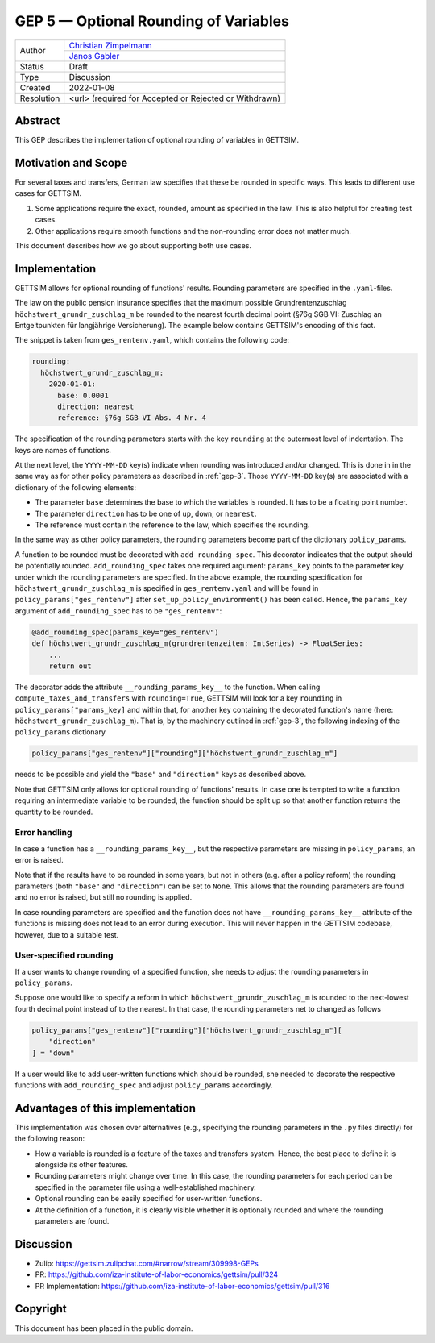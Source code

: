 .. _gep-5:

=============================================
GEP 5 — Optional Rounding of Variables
=============================================

+------------+------------------------------------------------------------------+
| Author     | `Christian Zimpelmann <https://github.com/ChristianZimpelmann>`_ |
+            +------------------------------------------------------------------+
|            | `Janos Gabler <https://github.com/janosg>`_                      |
+------------+------------------------------------------------------------------+
| Status     | Draft                                                            |
+------------+------------------------------------------------------------------+
| Type       | Discussion                                                       |
+------------+------------------------------------------------------------------+
| Created    | 2022-01-08                                                       |
+------------+------------------------------------------------------------------+
| Resolution | <url> (required for Accepted or Rejected or Withdrawn)           |
+------------+------------------------------------------------------------------+


Abstract
--------

This GEP describes the implementation of optional rounding of variables in GETTSIM.


Motivation and Scope
--------------------

For several taxes and transfers, German law specifies that these be rounded in specific
ways. This leads to different use cases for GETTSIM.

1. Some applications require the exact, rounded, amount as specified in the law. This
   is also helpful for creating test cases.
2. Other applications require smooth functions and the non-rounding error does not
   matter much.

This document describes how we go about supporting both use cases.


Implementation
--------------

GETTSIM allows for optional rounding of functions' results. Rounding parameters
are specified in the ``.yaml``-files.

The law on the public pension insurance specifies that the maximum possible
Grundrentenzuschlag ``höchstwert_grundr_zuschlag_m`` be rounded to the nearest
fourth decimal point (§76g SGB VI: Zuschlag an Entgeltpunkten für langjährige
Versicherung). The example below contains GETTSIM's encoding of this fact.

The snippet is taken from ``ges_rentenv.yaml``, which contains the following
code:

.. code-block:: yaml

    rounding:
      höchstwert_grundr_zuschlag_m:
        2020-01-01:
          base: 0.0001
          direction: nearest
          reference: §76g SGB VI Abs. 4 Nr. 4

The specification of the rounding parameters starts with the key ``rounding`` at
the outermost level of indentation. The keys are names of functions.

At the next level, the ``YYYY-MM-DD`` key(s) indicate when rounding was
introduced and/or changed. This is done in in the same way as for other policy
parameters as described in :ref:`gep-3`. Those ``YYYY-MM-DD`` key(s) are
associated with a dictionary of the following elements:

- The parameter ``base`` determines the base to which the variables is rounded.
  It has to be a floating point number.
- The parameter ``direction`` has to be one of ``up``, ``down``, or ``nearest``.
- The reference must contain the reference to the law, which specifies the
  rounding.

In the same way as other policy parameters, the rounding parameters become part
of the dictionary ``policy_params``.

A function to be rounded must be decorated with ``add_rounding_spec``. This decorator
indicates that the output should be potentially rounded. ``add_rounding_spec`` takes
one required argument: ``params_key`` points to the parameter key under which the
rounding parameters are specified. In the above example, the rounding specification for
``höchstwert_grundr_zuschlag_m`` is specified in ``ges_rentenv.yaml`` and will be found
in ``policy_params["ges_rentenv"]`` after ``set_up_policy_environment()`` has been
called. Hence, the ``params_key`` argument of ``add_rounding_spec`` has to be
``"ges_rentenv"``:

.. code-block:: python

    @add_rounding_spec(params_key="ges_rentenv")
    def höchstwert_grundr_zuschlag_m(grundrentenzeiten: IntSeries) -> FloatSeries:
        ...
        return out

The decorator adds the attribute ``__rounding_params_key__`` to the function. When
calling ``compute_taxes_and_transfers`` with ``rounding=True``, GETTSIM will
look for a key ``rounding`` in ``policy_params["params_key]`` and
within that, for another key containing the decorated function's name (here:
``höchstwert_grundr_zuschlag_m``). That is, by the machinery outlined in
:ref:`gep-3`, the following indexing of the ``policy_params`` dictionary

.. code-block:: python

    policy_params["ges_rentenv"]["rounding"]["höchstwert_grundr_zuschlag_m"]

needs to be possible and yield the ``"base"`` and ``"direction"`` keys as
described above.

Note that GETTSIM only allows for optional rounding of functions' results. In
case one is tempted to write a function requiring an intermediate variable to be
rounded, the function should be split up so that another function returns the
quantity to be rounded.

Error handling
~~~~~~~~~~~~~~

In case a function has a ``__rounding_params_key__``, but the respective parameters are
missing in ``policy_params``, an error is raised.

Note that if the results have to be rounded in some years, but not in others (e.g.
after a policy reform) the rounding parameters (both ``"base"`` and ``"direction"``)
can be set to ``None``. This allows that the rounding parameters are found and no error
is raised, but still no rounding is applied.

In case rounding parameters are specified and the function does not have
``__rounding_params_key__`` attribute of the functions is missing does not
lead to an error during execution. This will never happen in the GETTSIM
codebase, however, due to a suitable test.

User-specified rounding
~~~~~~~~~~~~~~~~~~~~~~~

If a user wants to change rounding of a specified function, she needs to adjust the
rounding parameters in ``policy_params``.

Suppose one would like to specify a reform in which
``höchstwert_grundr_zuschlag_m`` is rounded to the next-lowest fourth decimal
point instead of to the nearest. In that case, the rounding parameters net to changed as follows

.. code-block:: python

       policy_params["ges_rentenv"]["rounding"]["höchstwert_grundr_zuschlag_m"][
           "direction"
       ] = "down"

If a user would like to add user-written functions which should be rounded, she needed
to decorate the respective functions with ``add_rounding_spec`` and adjust
``policy_params`` accordingly.



Advantages of this implementation
---------------------------------

This implementation was chosen over alternatives (e.g., specifying the rounding
parameters in the ``.py`` files directly) for the following reason:

- How a variable is rounded is a feature of the taxes and transfers system.
  Hence, the best place to define it is alongside its other features.
- Rounding parameters might change over time. In this case, the rounding
  parameters for each period can be specified in the parameter file using a
  well-established machinery.
- Optional rounding can be easily specified for user-written functions.
- At the definition of a function, it is clearly visible whether it is
  optionally rounded and where the rounding parameters are found.


Discussion
----------

- Zulip: https://gettsim.zulipchat.com/#narrow/stream/309998-GEPs
- PR: https://github.com/iza-institute-of-labor-economics/gettsim/pull/324
- PR Implementation: https://github.com/iza-institute-of-labor-economics/gettsim/pull/316


Copyright
---------

This document has been placed in the public domain.
